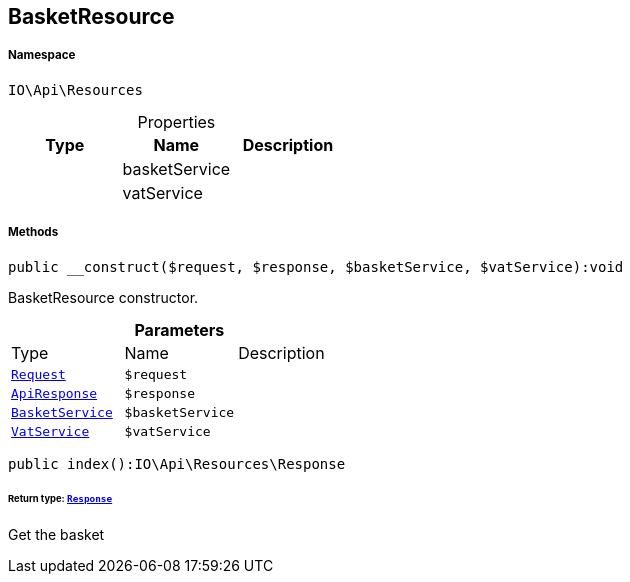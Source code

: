 :table-caption!:
:example-caption!:
:source-highlighter: prettify
:sectids!:
[[io__basketresource]]
== BasketResource





===== Namespace

`IO\Api\Resources`





.Properties
|===
|Type |Name |Description

|
    |basketService
    |
|
    |vatService
    |
|===


===== Methods

[source%nowrap, php]
----

public __construct($request, $response, $basketService, $vatService):void

----

    





BasketResource constructor.

.*Parameters*
|===
|Type |Name |Description
|        xref:Miscellaneous.adoc#miscellaneous_resources_request[`Request`]
a|`$request`
|

|        xref:Miscellaneous.adoc#miscellaneous_resources_apiresponse[`ApiResponse`]
a|`$response`
|

|        xref:Miscellaneous.adoc#miscellaneous_resources_basketservice[`BasketService`]
a|`$basketService`
|

|        xref:Miscellaneous.adoc#miscellaneous_resources_vatservice[`VatService`]
a|`$vatService`
|
|===


[source%nowrap, php]
----

public index():IO\Api\Resources\Response

----

    


====== *Return type:*        xref:Miscellaneous.adoc#miscellaneous_resources_response[`Response`]


Get the basket

